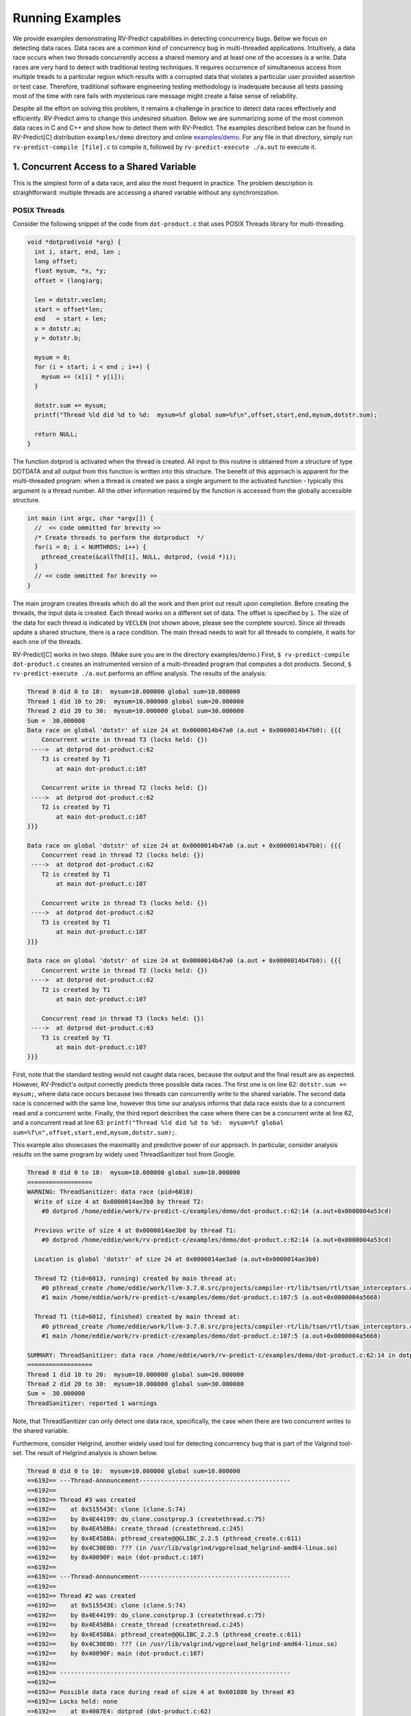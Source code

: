 Running Examples
================

We provide examples demonstrating RV-Predict capabilities in detecting 
concurrency bugs. Below we focus on detecting data races. 
Data races are a common kind of concurrency bug in multi-threaded applications. 
Intuitively, a data race occurs when two threads concurrently access a shared memory 
and at least one of the accesses is a write. 
Data races are very hard to detect with traditional testing techniques. It requires
occurrence of simultaneous access from multiple treads to a particular region which
results with a corrupted data that violates a particular user provided assertion or 
test case. Therefore, traditional software engineering testing methodology is 
inadequate because all tests passing most of the time with rare fails with mysterious
rare message might create a false sense of reliability.

Despite all the effort on solving this problem, it remains a challenge in practice to 
detect data races effectively and efficiently. RV-Predict aims to change this undesired situation. 
Below we are summarizing some of the most common data races in C and C++ and show how 
to detect them with RV-Predict. The examples described below can be found in RV-Predict[C] 
distribution ``examples/demo`` directory and online 
`examples/demo <https://github.com/runtimeverification/rv-predict-c/tree/master/examples/demo>`_.
For any file in that directory, simply run ``rv-predict-compile [file].c`` to
compile it, followed by ``rv-predict-execute ./a.out`` to execute it.


1. Concurrent Access to a Shared Variable
-----------------------------------------
This is the simplest form of a data race, and also the most frequent in practice.
The problem description is straightforward: multiple threads are accessing a shared
variable without any synchronization.

POSIX Threads
~~~~~~~~~~~~~

Consider the following snippet of the code from ``dot-product.c`` that uses POSIX Threads library
for multi-threading.

.. code-block:: c

  void *dotprod(void *arg) {
    int i, start, end, len ;
    long offset;
    float mysum, *x, *y;
    offset = (long)arg;
     
    len = dotstr.veclen;
    start = offset*len;
    end   = start + len;
    x = dotstr.a;
    y = dotstr.b;

    mysum = 0;
    for (i = start; i < end ; i++) {
      mysum += (x[i] * y[i]);
    }

    dotstr.sum += mysum;
    printf("Thread %ld did %d to %d:  mysum=%f global sum=%f\n",offset,start,end,mysum,dotstr.sum);

    return NULL;
  }


The function dotprod is activated when the thread is created.
All input to this routine is obtained from a structure 
of type DOTDATA and all output from this function is written into
this structure. The benefit of this approach is apparent for the 
multi-threaded program: when a thread is created we pass a single
argument to the activated function - typically this argument
is a thread number. All  the other information required by the 
function is accessed from the globally accessible structure. 


.. code-block:: c

  int main (int argc, char *argv[]) {
    //  << code ommitted for brevity >>
    /* Create threads to perform the dotproduct  */
    for(i = 0; i < NUMTHRDS; i++) {
      pthread_create(&callThd[i], NULL, dotprod, (void *)i);
    }
    // << code ommitted for brevity >>
  }   
  

The main program creates threads which do all the work and then 
print out result upon completion. Before creating the threads,
the input data is created. 
Each thread works on a different set of data.
The offset is specified by ``i``. The size of
the data for each thread is indicated by ``VECLEN`` (not shown above, please see the complete source).
Since all threads update a shared structure, 
there is a race condition. The main thread needs to wait for
all threads to complete, it waits for each one of the threads.


RV-Predict[C] works in two steps. (Make sure you are in the directory examples/demo.)
First, ``$ rv-predict-compile dot-product.c`` creates an instrumented version of a multi-threaded
program that computes a dot products. 
Second, ``$ rv-predict-execute ./a.out`` performs an offline analysis. 
The results of the analysis:

.. code-block:: none

  Thread 0 did 0 to 10:  mysum=10.000000 global sum=10.000000
  Thread 1 did 10 to 20:  mysum=10.000000 global sum=20.000000
  Thread 2 did 20 to 30:  mysum=10.000000 global sum=30.000000
  Sum =  30.000000 
  Data race on global 'dotstr' of size 24 at 0x0000014b47a0 (a.out + 0x0000014b47b0): {{{
      Concurrent write in thread T3 (locks held: {})
   ---->  at dotprod dot-product.c:62
      T3 is created by T1
          at main dot-product.c:107

      Concurrent write in thread T2 (locks held: {})
   ---->  at dotprod dot-product.c:62
      T2 is created by T1
          at main dot-product.c:107
  }}}

  Data race on global 'dotstr' of size 24 at 0x0000014b47a0 (a.out + 0x0000014b47b0): {{{
      Concurrent read in thread T2 (locks held: {})
   ---->  at dotprod dot-product.c:62
      T2 is created by T1
          at main dot-product.c:107

      Concurrent write in thread T3 (locks held: {})
   ---->  at dotprod dot-product.c:62
      T3 is created by T1
          at main dot-product.c:107
  }}}

  Data race on global 'dotstr' of size 24 at 0x0000014b47a0 (a.out + 0x0000014b47b0): {{{
      Concurrent write in thread T2 (locks held: {})
   ---->  at dotprod dot-product.c:62
      T2 is created by T1
          at main dot-product.c:107

      Concurrent read in thread T3 (locks held: {})
   ---->  at dotprod dot-product.c:63
      T3 is created by T1
          at main dot-product.c:107
  }}}

First, note that the standard testing would not caught data races, 
because the output and the final result are as expected. 
However, RV-Predict's output correctly predicts three possible data races.
The first one is on line 62: ``dotstr.sum += mysum;``, 
where data race occurs because two threads can concurrently write to the shared variable. 
The second data race is concerned with the same line, however this time our analysis
informs that data race exists due to a concurrent read and a concurrent write. 
Finally, the third report describes the case where there can be a concurrent write at line 62, 
and a concurrent read at line 63: 
``printf("Thread %ld did %d to %d:  mysum=%f global sum=%f\n",offset,start,end,mysum,dotstr.sum);``.

This example also showcases the maximality and predictive power of our approach. In particular, 
consider analysis results on the same program by widely used ThreadSanitizer tool from Google. 

.. code-block:: none

  Thread 0 did 0 to 10:  mysum=10.000000 global sum=10.000000
  ==================
  WARNING: ThreadSanitizer: data race (pid=6010)
    Write of size 4 at 0x0000014ae3b0 by thread T2:
      #0 dotprod /home/eddie/work/rv-predict-c/examples/demo/dot-product.c:62:14 (a.out+0x0000004a53cd)

    Previous write of size 4 at 0x0000014ae3b0 by thread T1:
      #0 dotprod /home/eddie/work/rv-predict-c/examples/demo/dot-product.c:62:14 (a.out+0x0000004a53cd)

    Location is global 'dotstr' of size 24 at 0x0000014ae3a0 (a.out+0x0000014ae3b0)

    Thread T2 (tid=6013, running) created by main thread at:
      #0 pthread_create /home/eddie/work/llvm-3.7.0.src/projects/compiler-rt/lib/tsan/rtl/tsan_interceptors.cc:849 (a.out+0x000000446d93)
      #1 main /home/eddie/work/rv-predict-c/examples/demo/dot-product.c:107:5 (a.out+0x0000004a5668)

    Thread T1 (tid=6012, finished) created by main thread at:
      #0 pthread_create /home/eddie/work/llvm-3.7.0.src/projects/compiler-rt/lib/tsan/rtl/tsan_interceptors.cc:849 (a.out+0x000000446d93)
      #1 main /home/eddie/work/rv-predict-c/examples/demo/dot-product.c:107:5 (a.out+0x0000004a5668)

  SUMMARY: ThreadSanitizer: data race /home/eddie/work/rv-predict-c/examples/demo/dot-product.c:62:14 in dotprod
  ==================
  Thread 1 did 10 to 20:  mysum=10.000000 global sum=20.000000
  Thread 2 did 20 to 30:  mysum=10.000000 global sum=30.000000
  Sum =  30.000000 
  ThreadSanitizer: reported 1 warnings

Note, that ThreadSanitizer can only detect one data race, specifically, the case when 
there are two concurrent writes to the shared variable. 

Furthermore, consider Helgrind, another widely used tool for detecting concurrency bug
that is part of the Valgrind tool-set. The result of Helgrind analysis is shown below.

.. code-block:: none

  Thread 0 did 0 to 10:  mysum=10.000000 global sum=10.000000
  ==6192== ---Thread-Announcement------------------------------------------
  ==6192== 
  ==6192== Thread #3 was created
  ==6192==    at 0x515543E: clone (clone.S:74)
  ==6192==    by 0x4E44199: do_clone.constprop.3 (createthread.c:75)
  ==6192==    by 0x4E458BA: create_thread (createthread.c:245)
  ==6192==    by 0x4E458BA: pthread_create@@GLIBC_2.2.5 (pthread_create.c:611)
  ==6192==    by 0x4C30E0D: ??? (in /usr/lib/valgrind/vgpreload_helgrind-amd64-linux.so)
  ==6192==    by 0x40090F: main (dot-product.c:107)
  ==6192== 
  ==6192== ---Thread-Announcement------------------------------------------
  ==6192== 
  ==6192== Thread #2 was created
  ==6192==    at 0x515543E: clone (clone.S:74)
  ==6192==    by 0x4E44199: do_clone.constprop.3 (createthread.c:75)
  ==6192==    by 0x4E458BA: create_thread (createthread.c:245)
  ==6192==    by 0x4E458BA: pthread_create@@GLIBC_2.2.5 (pthread_create.c:611)
  ==6192==    by 0x4C30E0D: ??? (in /usr/lib/valgrind/vgpreload_helgrind-amd64-linux.so)
  ==6192==    by 0x40090F: main (dot-product.c:107)
  ==6192== 
  ==6192== ----------------------------------------------------------------
  ==6192== 
  ==6192== Possible data race during read of size 4 at 0x601080 by thread #3
  ==6192== Locks held: none
  ==6192==    at 0x4007E4: dotprod (dot-product.c:62)
  ==6192==    by 0x4C30FA6: ??? (in /usr/lib/valgrind/vgpreload_helgrind-amd64-linux.so)
  ==6192==    by 0x4E45181: start_thread (pthread_create.c:312)
  ==6192==    by 0x515547C: clone (clone.S:111)
  ==6192== 
  ==6192== This conflicts with a previous write of size 4 by thread #2
  ==6192== Locks held: none
  ==6192==    at 0x4007F5: dotprod (dot-product.c:62)
  ==6192==    by 0x4C30FA6: ??? (in /usr/lib/valgrind/vgpreload_helgrind-amd64-linux.so)
  ==6192==    by 0x4E45181: start_thread (pthread_create.c:312)
  ==6192==    by 0x515547C: clone (clone.S:111)
  ==6192==  Address 0x601080 is 16 bytes inside data symbol "dotstr"
  ==6192== 
  ==6192== ----------------------------------------------------------------
  ==6192== 
  ==6192== Possible data race during write of size 4 at 0x601080 by thread #3
  ==6192== Locks held: none
  ==6192==    at 0x4007F5: dotprod (dot-product.c:62)
  ==6192==    by 0x4C30FA6: ??? (in /usr/lib/valgrind/vgpreload_helgrind-amd64-linux.so)
  ==6192==    by 0x4E45181: start_thread (pthread_create.c:312)
  ==6192==    by 0x515547C: clone (clone.S:111)
  ==6192== 
  ==6192== This conflicts with a previous write of size 4 by thread #2
  ==6192== Locks held: none
  ==6192==    at 0x4007F5: dotprod (dot-product.c:62)
  ==6192==    by 0x4C30FA6: ??? (in /usr/lib/valgrind/vgpreload_helgrind-amd64-linux.so)
  ==6192==    by 0x4E45181: start_thread (pthread_create.c:312)
  ==6192==    by 0x515547C: clone (clone.S:111)
  ==6192==  Address 0x601080 is 16 bytes inside data symbol "dotstr"
  ==6192== 
  Thread 1 did 10 to 20:  mysum=10.000000 global sum=20.000000
  Thread 2 did 20 to 30:  mysum=10.000000 global sum=30.000000
  Sum =  30.000000 

Helgrind is able to detect two data races related to concurrent writes or a concurrent
read and a concurrent write at line 62, but not is not able to predict with a concurrent write 
at line 62 and a concurrent read at line 63. 

C/C++ 11
~~~~~~~~~
One of the most significant features in the new C and C++11 Standard is the support 
for multi-threaded programs. This the feature makes it possible to write multi-threaded
C/C++ program without relying on platform specific extensions and writing portable multi-threaded
code with standardized behavior. RV-Predict[C] support C/C++11 concurrency, and thus 
it is able to detect concurrency bugs in the code written using C/C++11 constructs. 

Consider the following example implementing a simple state machine. 

.. code-block:: c

  mutex l;
  bool ready = false;
  enum State { STOP, INIT, START };
  State state = STOP;

  void init() {
    l.lock();
      ready = true;
    l.unlock();
    state = INIT;
    l.lock();
      ready = true;
    l.unlock();
  }

  void start() {
    // yield increases likelihood of avoiding expensive locking and unlocking
    // before being ready to enter the START state
    this_thread::yield(); 
    l.lock();
      if (ready && state == INIT) {
        state = START;
     }
    l.unlock();
  }

  void stop() {
    l.lock();
      ready = false;
      state = STOP;
    l.unlock();
  }

  int main() {
      thread t1(init);
      thread t2(start);
      thread t3(stop);
      t1.join(); t2.join(); t3.join();
      return 0;
  }

(For full source see examples/demo/simple-state-machine.cpp.)
This program implements state machine with three states, and each thread models 
some state machine transitions. Moreover, the developers seem to have devised a reasonable 
locking policy that appears to protect shared resources. 
This class of programs are hard to test, since there are many valid observable behaviors.
So, some of the previously mentioned tools ThreadSanitizer or Helgrind can be used to 
increase confidence in the correctness of the program. In fact, neither ThreadSanitizer 
nor Helgrind report any problems with programs. 

However, there are three subtle data races in the program, and RV-Predict[C] finds them all. 

.. code-block:: none

  Data race on global 'state' of size 4 at 0x00000153ccf4 (a.out + 0x00000153ccf4): {{{
      Concurrent write in thread T2 (locks held: {})
   ---->  at init() simple-state-machine.cpp:19
      T2 is created by T1
          at main simple-state-machine.cpp:44

      Concurrent read in thread T3 (locks held: {WriteLock@94})
   ---->  at start() simple-state-machine.cpp:28
          - locked WriteLock@94 at start() simple-state-machine.cpp:27 
      T3 is created by T1
          at main simple-state-machine.cpp:44
  }}}

First data race is due to a write at line 19: ``state = INIT;``, while concurrently
reading the current value of the state variable. This behavior might lead to a 
behavior where the START state is not reached because of the aforementioned data race. 


.. code-block:: none

  Data race on global 'state' of size 4 at 0x00000153ccf4 (a.out + 0x00000153ccf4): {{{
      Concurrent write in thread T2 (locks held: {})
   ---->  at init() simple-state-machine.cpp:19
      T2 is created by T1
          at main simple-state-machine.cpp:44

      Concurrent write in thread T4 (locks held: {WriteLock@94})
   ---->  at stop() simple-state-machine.cpp:37
          - locked WriteLock@94 at stop() simple-state-machine.cpp:35 
      T4 is created by T1
          at main simple-state-machine.cpp:45
  }}}

Second data race is likely particularly dangerous, because there are concurrent
writes of INIT and STOP to the state variable, which effectively means that the
program could begin entering the START state with possibly critical reasons to 
prevent the progress. 


.. code-block:: none

  Data race on global 'state' of size 4 at 0x00000153ccf4 (a.out + 0x00000153ccf5): {{{
      Concurrent write in thread T2 (locks held: {})
   ---->  at init() simple-state-machine.cpp:19
      T2 is created by T1
          at main simple-state-machine.cpp:44

      Concurrent write in thread T3 (locks held: {WriteLock@94})
   ---->  at start() simple-state-machine.cpp:29
          - locked WriteLock@94 at start() simple-state-machine.cpp:27 
      T3 is created by T1
          at main simple-state-machine.cpp:44
  }}}

Finally, the third data race can effectively invert the state from START of INIT.

In summary, this simple program demonstrates that the state-of-the-art tools can be inadequate
in detection of subtle data races with possibly dire consequences, while RV-Predict[C] can
clearly identify all the data races. 

2. Unsafe Data Strucuture Manipulation
--------------------------------------

Many standard library data structures are not designed to be used in a multi-threaded environment, 
e.g. widely used vector class. 

First, consider a simple example (examples.demo/unsafe-vector.c):

.. code-block:: c

  #include <vector>
  #include <thread>

  using namespace std;

  vector<int> v;

  void thread1() {
      v.push_back(1);
  }

  void thread2() {
      v.push_back(2);
  }

  int main() {
      thread t1(thread1);
      thread t2(thread2);

      t1.join();
      t2.join();

      return 0;
  }

In the example both threads are trying to add to ``std::vector`` without synchronization.
RV-Predict[C] catches the data race as shown below. 
 
.. code-block:: none

  Data race on global 'v' of size 24 at 0x00000153ecc8 (a.out + 0x00000153ecd8): {{{
      Concurrent read in thread T2 (locks held: {})
   ---->  at thread1() unsafe-vector.cpp:12
      T2 is created by T1
          at main unsafe-vector.cpp:20

      Concurrent write in thread T3 (locks held: {})
   ---->  at thread2() unsafe-vector.cpp:16
      T3 is created by T1
          at main unsafe-vector.cpp:20
  }}}

  ...

This example is easily fixed by using some synchronization mechanisms (e.g., locks) when
performing the access to the shared variable ``v``. 

Consider now a more interesting example (see below), where we used ``vector`` data structure
to implement a stack. At first sight, it looks like all the operations are properly synchronized, 
however just because we are using a mutex or other synchronization mechanism to protect 
shared data, it does not mean we are protected from race conditions!

.. code-block:: c

  using namespace std;
  mutex myMutex;
  class stack
  {
  public:
    stack() {};
    ~stack() {};
    void pop();
    int top() { return data.back(); }
    void push(int);
    void print();
    int getSize() { return data.size(); }
  private:
      vector<int> data;
  };

  void stack::pop()
  {
    lock_guard<mutex> guard(myMutex);
    data.erase(data.end()-1);
  }

  void stack::push(int n) {
    lock_guard<mutex> guard(myMutex);
    data.push_back(n);
  }

  void stack::print()
  {
    cout << "initial stack : " ;
    for(int item : data)
        cout << item << " ";
    cout << endl;
  }

  void process(int val, string s) {
    lock_guard<mutex> guard(myMutex);
    cout << s << " : " << val << endl;
  }

  void thread_function(stack& st, string s) {
    int val = st.top();
    st.pop();
    process(val, s);
  }

  int main()
  {
      stack st;
      for (int i = 0; i < 10; i++)  st.push(i);

      st.print();

      while(true) {
        if(st.getSize() > 0) {
          thread t1(&thread_function, ref(st), string("thread1"));
          thread t2(&thread_function, ref(st), string("thread2"));
          t1.join();
          t2.join();
        } else break;
      }

      return 0;
  }

(For full source see examples/demo/stack.cpp.)
In the example below each shared access is guarded using

.. code-block:: c
    
  lock_guard<mutex> guard(myMutex);
  
Now, it would be tempting to conclude that the code is thread-safe. 
However, we actually cannot rely on the result of getSize(). 
Although it might be correct at the time of call, once it returns
other threads are free to access the stack and might push() new 
elements to the stack or pop() existing elements of the stack. 

This particular data race is consequence of the interface design, and
the use of mutex internally to protect the stack does not prevent it. 
As shown below, RV-Predict[C] can be used to detect these kind of flaws. 

.. code-block:: none

  Data race on array element #11: {{{
      Concurrent read in thread T3 (locks held: {})
   ---->  at stack::top() Stack.cpp:18
      T3 is created by T1
          at main Stack.cpp:66

      Concurrent write in thread T2 (locks held: {WriteLock@27})
   ---->  at stack::pop() Stack.cpp:29
          - locked WriteLock@27 at stack::pop() Stack.cpp:29 
      T2 is created by T1
          at main Stack.cpp:65
  }}}



3. Double-checked Locking
-------------------------

Suppose you have a shared resource (e.g.shared a database connection or a large allocation a
big chunk of of memory) that is expensive to construct, so it is only done when necessary. 
A common idiom used in such cases is known as `double-checked locking` pattern. 
The basic idea is that the pointer is first read without acquiring the lock, and the lock
is acquired only if the pointer is NULL. The pointer is then checked again once the lock has
been acquired in case another threads has done the initialization between the first check
and this thread acquiring a lock. 

For full source see examples/demo/double-checked-locking.cpp.

.. code-block:: c

  struct some_resource
  {
      void do_something()
      {}
      
  };

  std::shared_ptr<some_resource> resource_ptr;
  std::mutex resource_mutex;
  std::thread thread;
  std::thread join;
  void foo()
  {
    if(!resource_ptr) {
      std::unique_lock<std::mutex> lk(resource_mutex);
      if(!resource_ptr)
      {
          resource_ptr.reset(new some_resource);
      }
      resource_ptr->do_something();
    }
  }

  int main()
  {
      std::thread::thread t1(foo);
      std::thread::thread t2(foo);

      t1.join();
      t2.join();
  }

However, this pattern has become infamous because it has potential for a nasty race condition. 
As shown below, RV-Predict[C] detect the race condition. Specifically, the data race occurs
because the read outside the lock is not synchronized with the write done by the thread inside 
the lock. The race condition includes the pointer and the object pointed to: even if a thread
sees the pointer written by another thread, it might not see the newly created instance of 
``some_resource``, resulting in the call to ``do_something()`` operating on incorrect values. 

.. code-block:: none

  Data race on global 'resource_ptr' of size 16 at 0x00000153dcc8 (a.out + 0x00000153dcc8): {{{
      Concurrent read in thread T3 (locks held: {})
   ---->  at foo() double-checked-locking.cpp:19
      T3 is created by T1
          at main double-checked-locking.cpp:32

      Concurrent write in thread T2 (locks held: {WriteLock@dc})
   ---->  at foo() double-checked-locking.cpp:23
          - locked WriteLock@dc at foo() double-checked-locking.cpp:21 
      T2 is created by T1
          at main double-checked-locking.cpp:32
  }}}
  ...


4. Broken Spinnning Loop
------------------------

Sometimes we want to synchronize multiple threads based on whether some condition has been met. 
And it is a common pattern to use a while loop that repeatedly checks that condition:

.. code-block:: c

  using namespace std;

  bool condition = false;
  int sharedVar;

  void thread1() {
      sharedVar = 1;
      condition = true;
  }

  void thread2() {
      while(!condition) {
          this_thread::yield();
      }
      if(sharedVar != 1) {
          throw new runtime_error("How is this possible!?");
      }
  }

  int main() {
      thread t1(thread1);
      thread t2(thread2);
      t1.join();
      t2.join();
      return 0;
  }

As shown below, RV-Predict[C] detect the data race on ``condition`` variable. 

.. code-block:: none

  Data race on global 'condition' of size 1 at 0x00000153cd88 (a.out + 0x00000153cd88): {{{
      Concurrent write in thread T2 (locks held: {})
   ---->  at thread1() spinning-loop.cpp:14
      T2 is created by T1
          at main spinning-loop.cpp:28

      Concurrent read in thread T3 (locks held: {})
   ---->  at thread2() spinning-loop.cpp:18
      T3 is created by T1
          at main spinning-loop.cpp:28
  }}}



